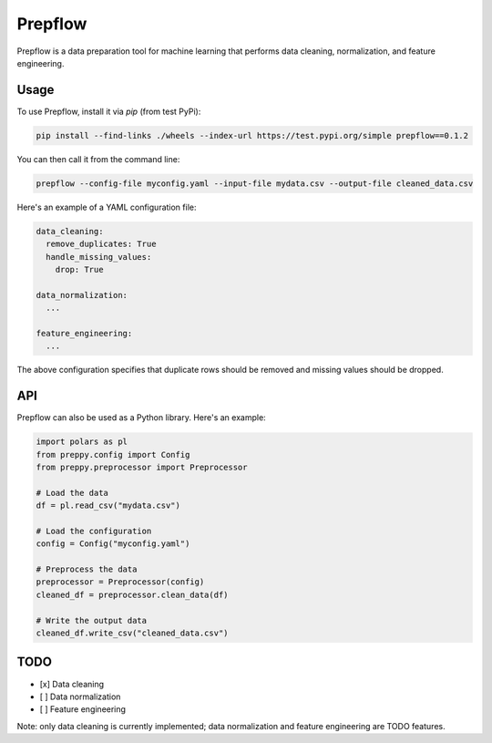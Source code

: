 Prepflow
========

Prepflow is a data preparation tool for machine learning that performs data cleaning, normalization, and feature engineering.

Usage
-----

To use Prepflow, install it via `pip` (from test PyPi):

.. code-block:: bash

    pip install --find-links ./wheels --index-url https://test.pypi.org/simple prepflow==0.1.2

You can then call it from the command line:

.. code-block:: bash

    prepflow --config-file myconfig.yaml --input-file mydata.csv --output-file cleaned_data.csv

Here's an example of a YAML configuration file:

.. code-block:: yaml

    data_cleaning:
      remove_duplicates: True
      handle_missing_values:
        drop: True

    data_normalization:
      ...

    feature_engineering:
      ...

The above configuration specifies that duplicate rows should be removed and missing values should be dropped.

API
---

Prepflow can also be used as a Python library. Here's an example:

.. code-block:: python

    import polars as pl
    from preppy.config import Config
    from preppy.preprocessor import Preprocessor

    # Load the data
    df = pl.read_csv("mydata.csv")

    # Load the configuration
    config = Config("myconfig.yaml")

    # Preprocess the data
    preprocessor = Preprocessor(config)
    cleaned_df = preprocessor.clean_data(df)

    # Write the output data
    cleaned_df.write_csv("cleaned_data.csv")

TODO
----

- [x] Data cleaning
- [ ] Data normalization
- [ ] Feature engineering

Note: only data cleaning is currently implemented; data normalization and feature engineering are TODO features.
